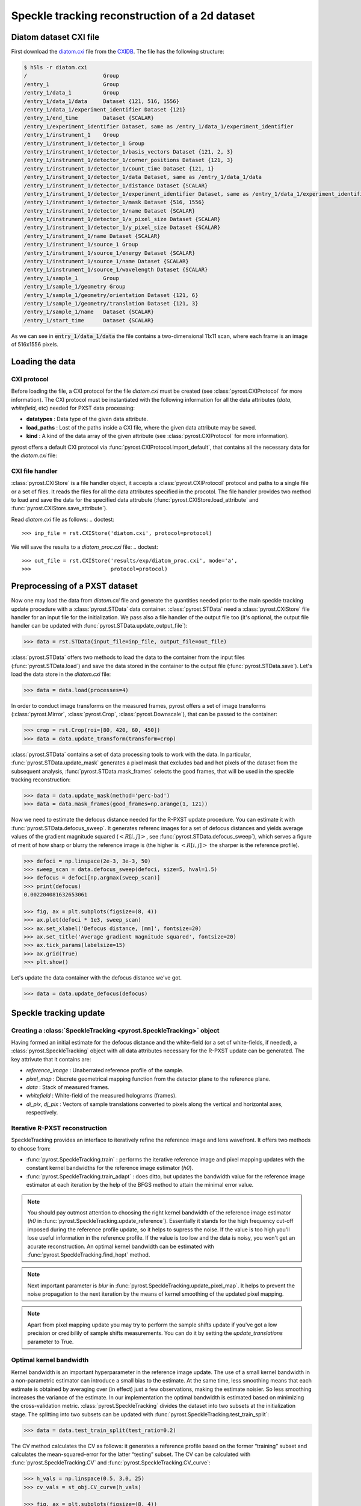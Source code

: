 Speckle tracking reconstruction of a 2d dataset
===============================================

Diatom dataset CXI file
-----------------------
First download the `diatom.cxi <https://www.cxidb.org/data/134/diatom.cxi>`_
file from the `CXIDB <https://www.cxidb.org/>`_. The file has the following
structure:

.. code-block:: console

    $ h5ls -r diatom.cxi
    /                        Group
    /entry_1                 Group
    /entry_1/data_1          Group
    /entry_1/data_1/data     Dataset {121, 516, 1556}
    /entry_1/data_1/experiment_identifier Dataset {121}
    /entry_1/end_time        Dataset {SCALAR}
    /entry_1/experiment_identifier Dataset, same as /entry_1/data_1/experiment_identifier
    /entry_1/instrument_1    Group
    /entry_1/instrument_1/detector_1 Group
    /entry_1/instrument_1/detector_1/basis_vectors Dataset {121, 2, 3}
    /entry_1/instrument_1/detector_1/corner_positions Dataset {121, 3}
    /entry_1/instrument_1/detector_1/count_time Dataset {121, 1}
    /entry_1/instrument_1/detector_1/data Dataset, same as /entry_1/data_1/data
    /entry_1/instrument_1/detector_1/distance Dataset {SCALAR}
    /entry_1/instrument_1/detector_1/experiment_identifier Dataset, same as /entry_1/data_1/experiment_identifier
    /entry_1/instrument_1/detector_1/mask Dataset {516, 1556}
    /entry_1/instrument_1/detector_1/name Dataset {SCALAR}
    /entry_1/instrument_1/detector_1/x_pixel_size Dataset {SCALAR}
    /entry_1/instrument_1/detector_1/y_pixel_size Dataset {SCALAR}
    /entry_1/instrument_1/name Dataset {SCALAR}
    /entry_1/instrument_1/source_1 Group
    /entry_1/instrument_1/source_1/energy Dataset {SCALAR}
    /entry_1/instrument_1/source_1/name Dataset {SCALAR}
    /entry_1/instrument_1/source_1/wavelength Dataset {SCALAR}
    /entry_1/sample_1        Group
    /entry_1/sample_1/geometry Group
    /entry_1/sample_1/geometry/orientation Dataset {121, 6}
    /entry_1/sample_1/geometry/translation Dataset {121, 3}
    /entry_1/sample_1/name   Dataset {SCALAR}
    /entry_1/start_time      Dataset {SCALAR}

As we can see in :code:`entry_1/data_1/data` the file contains a two-dimensional 11x11 scan,
where each frame is an image of 516x1556 pixels.

Loading the data
----------------

CXI protocol
^^^^^^^^^^^^

Before loading the file, a CXI protocol for the file `diatom.cxi` must be created (see
:class:`pyrost.CXIProtocol` for more information). The CXI protocol must be instantiated with
the following information for all the data attributes (`data`, `whitefield`, etc) needed for
PXST data processing:

* **datatypes** : Data type of the given data attribute.
* **load_paths** : Lost of the paths inside a CXI file, where the given data attribute may be saved.
* **kind** : A kind of the data array of the given attribute (see :class:`pyrost.CXIProtocol` for
  more information).

pyrost offers a default CXI protocol via :func:`pyrost.CXIProtocol.import_default`, that contains
all the necessary data for the `diatom.cxi` file:

.. doctest::

    >>> import pyrost as rst
    >>> import numpy as np
    >>> protocol = rst.CXIProtocol.import_default()

CXI file handler
^^^^^^^^^^^^^^^^

:class:`pyrost.CXIStore` is a file handler object, it accepts a :class:`pyrost.CXIProtocol` protocol and
paths to a single file or a set of files. It reads the files for all the data attributes specified in the
procotol. The file handler provides two method to load and save the data for the specified data attrubute
(:func:`pyrost.CXIStore.load_attribute` and :func:`pyrost.CXIStore.save_attribute`).

Read `diatom.cxi` file as follows:
.. doctest::

    >>> inp_file = rst.CXIStore('diatom.cxi', protocol=protocol)

We will save the results to a `diatom_proc.cxi` file:
.. doctest::

    >>> out_file = rst.CXIStore('results/exp/diatom_proc.cxi', mode='a',
    >>>                         protocol=protocol)

.. _diatom-preprocessing:

Preprocessing of a PXST dataset
-------------------------------

Now one may load the data from `diatom.cxi` file and generate the quantities needed prior
to the main speckle tracking update procedure with a :class:`pyrost.STData` data container.
:class:`pyrost.STData` need a :class:`pyrost.CXIStore` file handler for an input file for
the initialization. We pass also a file handler of the output file too (it's optional, the
output file handler can be updated with :func:`pyrost.STData.update_output_file`):

.. code-block:: python

    >>> data = rst.STData(input_file=inp_file, output_file=out_file)

:class:`pyrost.STData` offers two methods to load the data to the container from the input
files (:func:`pyrost.STData.load`) and save the data stored in the container to the output
file (:func:`pyrost.STData.save`). Let's load the data store in the `diatom.cxi` file:

.. code-block:: python

    >>> data = data.load(processes=4)

In order to conduct image transforms on the measured frames, pyrost offers a set of image
transforms (:class:`pyrost.Mirror`, :class:`pyrost.Crop`, :class:`pyrost.Downscale`), that
can be passed to the container:

.. code-block:: python

    >>> crop = rst.Crop(roi=[80, 420, 60, 450])
    >>> data = data.update_transform(transform=crop)

:class:`pyrost.STData` contains a set of data processing tools to work with the data. In
particular, :func:`pyrost.STData.update_mask` generates a pixel mask that excludes bad and
hot pixels of the dataset from the subsequent analysis, :func:`pyrost.STData.mask_frames`
selects the good frames, that will be used in the speckle tracking reconstruction:

.. code-block:: python

    >>> data = data.update_mask(method='perc-bad')
    >>> data = data.mask_frames(good_frames=np.arange(1, 121))


Now we need to estimate the defocus distance needed for the R-PXST update procedure. You
can estimate it with :func:`pyrost.STData.defocus_sweep`. It generates referenc images for
a set of defocus distances and yields average values of the gradient magnitude squared
(:math:`\left< R[i, j] \right>`, see :func:`pyrost.STData.defocus_sweep`), which serves a
figure of merit of how sharp or blurry the reference image is (the higher is :math:`\left< R[i, j] \right>`
the sharper is the reference profile).

.. code-block:: python

    >>> defoci = np.linspace(2e-3, 3e-3, 50)
    >>> sweep_scan = data.defocus_sweep(defoci, size=5, hval=1.5)
    >>> defocus = defoci[np.argmax(sweep_scan)]
    >>> print(defocus)
    0.002204081632653061

    >>> fig, ax = plt.subplots(figsize=(8, 4))
    >>> ax.plot(defoci * 1e3, sweep_scan)
    >>> ax.set_xlabel('Defocus distance, [mm]', fontsize=20)
    >>> ax.set_title('Average gradient magnitude squared', fontsize=20)
    >>> ax.tick_params(labelsize=15)
    >>> ax.grid(True)
    >>> plt.show()

.. image:: ../figures/sweep_scan.png
    :width: 100 %
    :alt: Defocus sweep scan.

Let's update the data container with the defocus distance we've got. 

.. code-block:: python

    >>> data = data.update_defocus(defocus)

.. _diatom-st-update:

Speckle tracking update
-----------------------

Creating a :class:`SpeckleTracking <pyrost.SpeckleTracking>` object
^^^^^^^^^^^^^^^^^^^^^^^^^^^^^^^^^^^^^^^^^^^^^^^^^^^^^^^^^^^^^^^^^^^

Having formed an initial estimate for the defocus distance and the white-field (or a set of white-fields,
if needed), a :class:`pyrost.SpeckleTracking` object with all data attributes necessary for the R-PXST
update can be generated. The key attrivute that it contains are:

* `reference_image` : Unaberrated reference profile of the sample.
* `pixel_map` : Discrete geometrical mapping function from the detector plane to the reference plane.
* `data` : Stack of measured frames.
* `whitefield` : White-field of the measured holograms (frames).
* `di_pix`, `dj_pix` : Vectors of sample translations converted to pixels along the vertical and horizontal
  axes, respectively.

Iterative R-PXST reconstruction
^^^^^^^^^^^^^^^^^^^^^^^^^^^^^^^

SpeckleTracking provides an interface to iteratively refine the reference image and lens wavefront. It offers
two methods to choose from:

* :func:`pyrost.SpeckleTracking.train` : performs the iterative reference image
  and pixel mapping updates with the constant kernel bandwidths for the reference image
  estimator (`h0`).

* :func:`pyrost.SpeckleTracking.train_adapt` : does ditto, but updates the bandwidth
  value for the reference image estimator at each iteration by the help of the BFGS method
  to attain the minimal error value.

.. note:: You should pay outmost attention to choosing the right kernel bandwidth of the
    reference image estimator (`h0` in :func:`pyrost.SpeckleTracking.update_reference`). Essentially it
    stands for the high frequency cut-off imposed during the reference profile update, so it helps to
    supress the noise. If the value is too high you'll lose useful information in the reference
    profile. If the value is too low and the data is noisy, you won't get an acurate reconstruction.
    An optimal kernel bandwidth can be estimated with :func:`pyrost.SpeckleTracking.find_hopt` method.
    
.. note:: Next important parameter is `blur` in :func:`pyrost.SpeckleTracking.update_pixel_map`.
    It helps to prevent the noise propagation to the next iteration by the means of kernel
    smoothing of the updated pixel mapping.

.. note:: Apart from pixel mapping update you may try to perform the sample shifts update if you've
    got a low precision or credibilily of sample shifts measurements. You can do it by setting
    the `update_translations` parameter to True.

Optimal kernel bandwidth
^^^^^^^^^^^^^^^^^^^^^^^^

Kernel bandwidth is an important hyperparameter in the reference image update. The use of a small kernel
bandwidth in a non-parametric estimator can introduce a small bias to the estimate. At the same time, less
smoothing means that each estimate is obtained by averaging over (in effect) just a few observations,
making the estimate noisier. So less smoothing increases the variance of the estimate. In our implementation
the optimal bandwidth is estimated based on minimizing the cross-validation metric. :class:`pyrost.SpeckleTracking`
divides the dataset into two subsets at the initialization stage. The splitting into two subsets can be updated
with :func:`pyrost.SpeckleTracking.test_train_split`:

.. code-block:: python

    >>> data = data.test_train_split(test_ratio=0.2)

The CV method calculates the CV as follows: it generates a reference profile based on the former “training” subset
and calculates the mean-squared-error for the latter “testing” subset. The CV can be calculated with
:func:`pyrost.SpeckleTracking.CV` and :func:`pyrost.SpeckleTracking.CV_curve`:

.. code-block:: python

    >>> h_vals = np.linspace(0.5, 3.0, 25)
    >>> cv_vals = st_obj.CV_curve(h_vals)

    >>> fig, ax = plt.subplots(figsize=(8, 4))
    >>> ax.plot(h_vals, cv_vals)
    >>> ax.set_xlabel('Kernel bandwidth', fontsize=15)
    >>> ax.set_title('Cross-validation', fontsize=20)
    >>> ax.tick_params(labelsize=10)
    >>> ax.grid(True)
    >>> plt.show()

.. image:: ../figures/cv_curve.png
    :width: 100 %
    :alt: Cross-validation curve.

The optimal kernel bandwidth can be estimated by finding a minimum of CV with the quasi-Newton method of Broyden,
Fletcher, Goldfarb, and Shanno [BFGS]_:

.. code-block:: python

    >>> st_obj = data.get_st(ds_x=1.0, ds_y=1.0)
    >>> h0 = st_obj.find_hopt(verbose=True)
    >>> print(h0)
    0.7537624318448054

Performing the iterative R-PXST update
^^^^^^^^^^^^^^^^^^^^^^^^^^^^^^^^^^^^^^

Now having an estimate of the optimal kernel bandwidth, we're ready to perform an iterative update with
:func:`pyrost.SpeckleTracking.train_adapt`:

.. code-block:: python

    >>> st_res = st_obj.train_adapt(search_window=(5.0, 5.0, 0.1), h0=h0, blur=8.0, n_iter=10,
    >>>                             pm_method='rsearch', pm_args={'n_trials': 50})

The results are saved to a `st_res` container:

.. code-block:: python

    >>> fig, ax = plt.subplots(figsize=(8, 6))
    >>> ax.imshow(st_res.reference_image[700:1200, 100:700], vmin=0.7, vmax=1.3,
    >>>           extent=[100, 700, 1200, 700])
    >>> ax.set_title('Reference image', fontsize=20)
    >>> ax.set_xlabel('horizontal axis', fontsize=15)
    >>> ax.set_ylabel('vertical axis', fontsize=15)
    >>> ax.tick_params(labelsize=15)
    >>> plt.show()

.. image:: ../figures/diatom_image.png
    :width: 100 %
    :alt: Diatom close-up view.

Phase reconstruction
--------------------

We got the pixel mapping between from the detector plane to the reference plane, which can
be easily translated to the angular diplacement profile of the lens. Following the Hartmann sensor
principle (look [ST]_ page 762 for more information), we reconstruct the lens' phase
profile with :func:`pyrost.STData.import_st` method. Besides, you can fit the phase
profile with polynomial function using :class:`pyrost.AberrationsFit` fitter object,
which can be obtained with :func:`pyrost.STData.get_fit` method.

.. code-block:: python

    >>> data.import_st(st_res)
    >>> fit_obj_ss = data.get_fit(axis=0)
    >>> fit_ss = fit_obj_ss.fit(max_order=3)
    >>> fit_obj_fs = data.get_fit(axis=1)
    >>> fit_fs = fit_obj_fs.fit(max_order=3)

    >>> fig, ax = plt.subplots(figsize=(8, 8))
    >>> ax.imshow(data.get('phase'))
    >>> ax.set_title('Phase', fontsize=20)
    >>> ax.set_xlabel('Horizontal axis', fontsize=15)
    >>> ax.set_ylabel('Vertical axis', fontsize=15)
    >>> ax.tick_params(labelsize=15)
    >>> plt.show()

.. image:: ../figures/diatom_phase.png
    :width: 100 %
    :alt: Phase profile.

.. code-block:: python

    >>> fig, axes = plt.subplots(1, 2, figsize=(8, 3))
    >>> axes[0].plot(fit_obj_fs.pixels, fit_obj_fs.phase, label='Reconstructed profile')
    >>> axes[0].plot(fit_obj_fs.pixels, fit_obj_fs.model(fit_fs['ph_fit']), linestyle='dashed',
                     label='Polynomial fit')
    >>> axes[0].set_xlabel('Horizontal axis', fontsize=15)
    >>> axes[1].plot(fit_obj_ss.pixels, fit_obj_ss.phase, label='Reconstructed profile')
    >>> axes[1].plot(fit_obj_ss.pixels, fit_obj_ss.model(fit_ss['ph_fit']), linestyle='dashed',
    >>>              label='Polynomial fit')
    >>> axes[1].set_xlabel('Horizontal axis', fontsize=15)
    >>> for ax in axes:
    >>>     ax.set_title('Phase', fontsize=15)
    >>>     ax.tick_params(labelsize=10)
    >>>     ax.legend(fontsize=10)
    >>>     ax.grid(True)
    >>> plt.show()

.. image:: ../figures/phase_fit.png
    :width: 100 %
    :alt: Phase fit.

.. _diatom-saving:

Saving the results
------------------
In the end you can save the results to a CXI file. By default :func:`pyrost.STData.save` saves all
the data it contains. The method offers three modes:

* 'overwrite' : Overwrite all the data stored already in the output file.
* 'append' : Append data to the already existing data in the file.
* 'insert' : Insert the data into the already existing data at the set of frame indices `idxs`.

.. code-block:: python

    >>> data.save(mode='overwrite')

To see al the attributes stored in the container, use :func:`pyrost.STData.contents`:

.. code-block:: python

    >>> data.contents()
    ['translations', 'mask', 'phase', 'whitefield', 'num_threads', 'reference_image', 'distance',
    'wavelength', 'pixel_aberrations', 'good_frames', 'x_pixel_size', 'files', 'y_pixel_size',
    'scale_map', 'defocus_y', 'frames', 'pixel_translations', 'transform', 'data', 'basis_vectors',
    'defocus_x']

Here are all the results saved in the output file `diatom_proc.cxi`:

.. code-block:: console

    $   h5ls -r diatom_proc.cxi
    /                        Group
    /entry                   Group
    /entry/data              Group
    /entry/data/data         Dataset {120/Inf, 340, 390}
    /entry/instrument        Group
    /entry/instrument/detector Group
    /entry/instrument/detector/distance Dataset {SCALAR}
    /entry/instrument/detector/x_pixel_size Dataset {SCALAR}
    /entry/instrument/detector/y_pixel_size Dataset {SCALAR}
    /entry/instrument/source Group
    /entry/instrument/source/wavelength Dataset {SCALAR}
    /speckle_tracking        Group
    /speckle_tracking/basis_vectors Dataset {120/Inf, 2, 3}
    /speckle_tracking/defocus_x Dataset {SCALAR}
    /speckle_tracking/defocus_y Dataset {SCALAR}
    /speckle_tracking/mask   Dataset {120/Inf, 340, 390}
    /speckle_tracking/phase  Dataset {340, 390}
    /speckle_tracking/pixel_aberrations Dataset {2, 340, 390}
    /speckle_tracking/pixel_translations Dataset {120/Inf, 2}
    /speckle_tracking/reference_image Dataset {1442, 1475}
    /speckle_tracking/scale_map Dataset {340, 390}
    /speckle_tracking/translations Dataset {120/Inf, 3}
    /speckle_tracking/whitefield Dataset {340, 390}

As you can see all the results have been saved using the same CXI protocol.

References
----------

.. [ST] `"Ptychographic X-ray speckle tracking", Morgan, A. J., Quiney, H. M., Bajt,
        S. & Chapman, H. N. (2020). J. Appl. Cryst. 53, 760-780. <https://doi.org/10.1107/S1600576720005567>`_